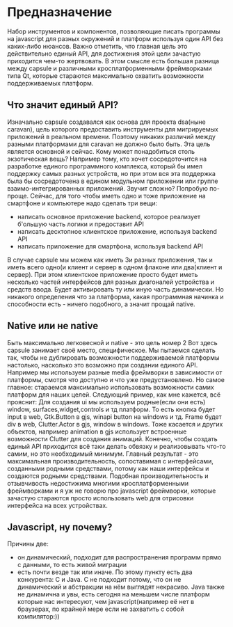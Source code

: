 * Предназначение
  Набор инструментов и компонентов, позволяющие писать программы на javascript для разных окружений и платформ используя один API без каких-либо нюансов. Важно отметить, что главная цель это действительно единый API, для достижения этой цели зачастую приходится чем-то жертвовать. В этом смысле есть большая разница между capsule и различными кросплатформенными фреймворками типа Qt, которые стараются максимально охватить возможности поддерживаемых платформ.
** Что значит единый API?
Изначально capsule создавался как основа для проекта dsa(ныне caravan), цель которого предоставить инструменты для мигрируемых приложений в реальном времени. Поэтому никаких различий между разными платформами для caravan не должно было быть. Эта цель является основной и сейчас.
Кому может понадобиться столь экзотическая вещь? Например тому, кто хочет сосредоточится на разработке единого программного комплекса, который бы имел поддержку самых разных устройств, но при этом вся эта поддержка была бы сосредоточена в едином модульном приложении или группе взаимо-интегрированных приложений. Звучит сложно?
Попробую по-проще. Сейчас, для того чтобы иметь одно и тоже приложение на смартфоне и компьютере надо сделать три вещи:
+ написать основное приложение backend, которое реализует б'ольшую часть логики и предоставит API
+ написать десктопное клиентское приложение, используя backend API
+ написать приложение для смартфона, используя backend API

В случае capsule мы можем как иметь 3и разных приложения, так и иметь всего одно(и клиент и сервер в одном флаконе или два(клиент и сервер). При этом клиентское приложение просто будет иметь несколько частей интерфейсов для разных диагоналей устройства и средств ввода. Будет активировать ту или иную часть динамически. Но никакого определения что за платформа, какая программная начинка и способности есть - ничего подобного, а значит
прощай native.

** Native или не native
Быть максимально легковесной и native - это цель номер 2
Вот здесь capsule занимает своё место, специфическое. Мы пытаемся сделать так, чтобы не дублировать возможности поддерживаемой платформы настолько, насколько это возможно при создании единого API. Например мы используем разные media фреймворки в зависимости от платформы, смотря что доступно и что уже предустановлено. Но самое главное: стараемся максимально использовать возможности самих платформ для наших целей. Следующий пример, как мне кажется, всё прояснит:
Для создания ui мы используем родные(если они есть) window, surfaces,widget,controls и тд платформ. То есть кнопка будет input в web, Gtk.Button в gjs, winapi button на windows и тд. Frame будет div в web, Clutter.Actor в gjs, window в windows. Тоже касается и других объектов, например animation в gjs использует встроенные возможности Clutter для создания анимаций. Конечно, чтобы создать единый API приходится всё таки делать обвязку и реализовывать что-то самим, но это необходимый минимум. Главный результат - это максимальная производительность, сопоставимая с интерфейсами, созданными родными средствами, потому как наши интерфейсы и создаются родными средствами. Подобная производительность и отзывчивость недостижима многими кросплатформенными фреймворками и я уж не говорю про javascript фреймворки, которые зачастую стараются просто использовать web для отрисовки интерфейса на всех устройствах.

** Javascript, ну почему?
  Причины две: 
  + он динамический, подходит для распространения программ прямо с данными, то есть живой миграции
  + есть почти везде так или иначе. По этому пункту есть два конкурента: С и Java. С не подходит потому, что он не динамический и абстракции на нём выглядят некрасиво. Java также не динамична и увы, есть сегодня на меньшем числе платформ которые нас интересуют, чем javascript(например её нет в браузерах, по крайней мере если не захватить с собой компилятор:))

